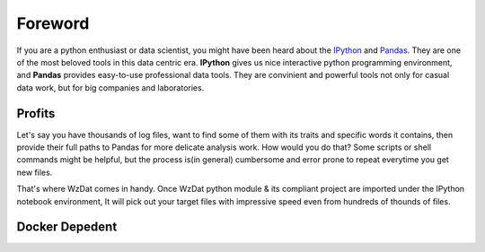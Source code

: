 Foreword
========

If you are a python enthusiast or data scientist, you might have been heard about the `IPython <http://ipython.org>`_ and `Pandas <http://pandas.pydata.org>`_. They are one of the most beloved tools in this data centric era. **IPython** gives us nice interactive python programming environment, and **Pandas** provides easy-to-use professional data tools. They are convinient and powerful tools not only for casual data work, but for big companies and laboratories.

Profits
-------

Let's say you have thousands of log files, want to find some of them with its traits and specific words it contains, then provide their full paths to Pandas for more delicate analysis work. How would you do that? Some scripts or shell commands might be helpful, but the process is(in general) cumbersome and error prone to repeat everytime you get new files.

That's where WzDat comes in handy. Once WzDat python module & its compliant project are imported under the IPython notebook environment, It will pick out your target files with impressive speed even from hundreds of thounds of files.

Docker Depedent
---------------



